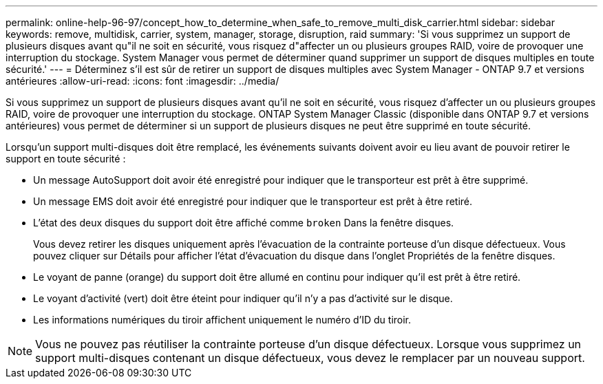 ---
permalink: online-help-96-97/concept_how_to_determine_when_safe_to_remove_multi_disk_carrier.html 
sidebar: sidebar 
keywords: remove, multidisk, carrier, system, manager, storage, disruption, raid 
summary: 'Si vous supprimez un support de plusieurs disques avant qu"il ne soit en sécurité, vous risquez d"affecter un ou plusieurs groupes RAID, voire de provoquer une interruption du stockage. System Manager vous permet de déterminer quand supprimer un support de disques multiples en toute sécurité.' 
---
= Déterminez s'il est sûr de retirer un support de disques multiples avec System Manager - ONTAP 9.7 et versions antérieures
:allow-uri-read: 
:icons: font
:imagesdir: ../media/


[role="lead"]
Si vous supprimez un support de plusieurs disques avant qu'il ne soit en sécurité, vous risquez d'affecter un ou plusieurs groupes RAID, voire de provoquer une interruption du stockage. ONTAP System Manager Classic (disponible dans ONTAP 9.7 et versions antérieures) vous permet de déterminer si un support de plusieurs disques ne peut être supprimé en toute sécurité.

Lorsqu'un support multi-disques doit être remplacé, les événements suivants doivent avoir eu lieu avant de pouvoir retirer le support en toute sécurité :

* Un message AutoSupport doit avoir été enregistré pour indiquer que le transporteur est prêt à être supprimé.
* Un message EMS doit avoir été enregistré pour indiquer que le transporteur est prêt à être retiré.
* L'état des deux disques du support doit être affiché comme `broken` Dans la fenêtre disques.
+
Vous devez retirer les disques uniquement après l'évacuation de la contrainte porteuse d'un disque défectueux. Vous pouvez cliquer sur Détails pour afficher l'état d'évacuation du disque dans l'onglet Propriétés de la fenêtre disques.

* Le voyant de panne (orange) du support doit être allumé en continu pour indiquer qu'il est prêt à être retiré.
* Le voyant d'activité (vert) doit être éteint pour indiquer qu'il n'y a pas d'activité sur le disque.
* Les informations numériques du tiroir affichent uniquement le numéro d'ID du tiroir.


[NOTE]
====
Vous ne pouvez pas réutiliser la contrainte porteuse d'un disque défectueux. Lorsque vous supprimez un support multi-disques contenant un disque défectueux, vous devez le remplacer par un nouveau support.

====